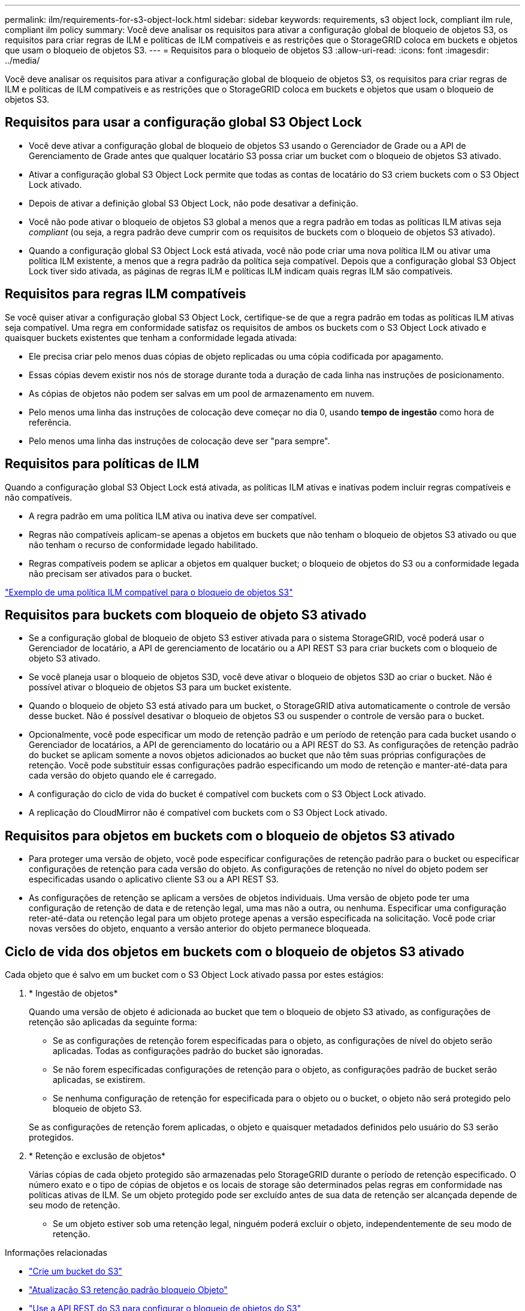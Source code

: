 ---
permalink: ilm/requirements-for-s3-object-lock.html 
sidebar: sidebar 
keywords: requirements, s3 object lock, compliant ilm rule, compliant ilm policy 
summary: Você deve analisar os requisitos para ativar a configuração global de bloqueio de objetos S3, os requisitos para criar regras de ILM e políticas de ILM compatíveis e as restrições que o StorageGRID coloca em buckets e objetos que usam o bloqueio de objetos S3. 
---
= Requisitos para o bloqueio de objetos S3
:allow-uri-read: 
:icons: font
:imagesdir: ../media/


[role="lead"]
Você deve analisar os requisitos para ativar a configuração global de bloqueio de objetos S3, os requisitos para criar regras de ILM e políticas de ILM compatíveis e as restrições que o StorageGRID coloca em buckets e objetos que usam o bloqueio de objetos S3.



== Requisitos para usar a configuração global S3 Object Lock

* Você deve ativar a configuração global de bloqueio de objetos S3 usando o Gerenciador de Grade ou a API de Gerenciamento de Grade antes que qualquer locatário S3 possa criar um bucket com o bloqueio de objetos S3 ativado.
* Ativar a configuração global S3 Object Lock permite que todas as contas de locatário do S3 criem buckets com o S3 Object Lock ativado.
* Depois de ativar a definição global S3 Object Lock, não pode desativar a definição.
* Você não pode ativar o bloqueio de objetos S3 global a menos que a regra padrão em todas as políticas ILM ativas seja _compliant_ (ou seja, a regra padrão deve cumprir com os requisitos de buckets com o bloqueio de objetos S3 ativado).
* Quando a configuração global S3 Object Lock está ativada, você não pode criar uma nova política ILM ou ativar uma política ILM existente, a menos que a regra padrão da política seja compatível. Depois que a configuração global S3 Object Lock tiver sido ativada, as páginas de regras ILM e políticas ILM indicam quais regras ILM são compatíveis.




== Requisitos para regras ILM compatíveis

Se você quiser ativar a configuração global S3 Object Lock, certifique-se de que a regra padrão em todas as políticas ILM ativas seja compatível. Uma regra em conformidade satisfaz os requisitos de ambos os buckets com o S3 Object Lock ativado e quaisquer buckets existentes que tenham a conformidade legada ativada:

* Ele precisa criar pelo menos duas cópias de objeto replicadas ou uma cópia codificada por apagamento.
* Essas cópias devem existir nos nós de storage durante toda a duração de cada linha nas instruções de posicionamento.
* As cópias de objetos não podem ser salvas em um pool de armazenamento em nuvem.
* Pelo menos uma linha das instruções de colocação deve começar no dia 0, usando *tempo de ingestão* como hora de referência.
* Pelo menos uma linha das instruções de colocação deve ser "para sempre".




== Requisitos para políticas de ILM

Quando a configuração global S3 Object Lock está ativada, as políticas ILM ativas e inativas podem incluir regras compatíveis e não compatíveis.

* A regra padrão em uma política ILM ativa ou inativa deve ser compatível.
* Regras não compatíveis aplicam-se apenas a objetos em buckets que não tenham o bloqueio de objetos S3 ativado ou que não tenham o recurso de conformidade legado habilitado.
* Regras compatíveis podem se aplicar a objetos em qualquer bucket; o bloqueio de objetos do S3 ou a conformidade legada não precisam ser ativados para o bucket.


link:example-7-compliant-ilm-policy-for-s3-object-lock.html["Exemplo de uma política ILM compatível para o bloqueio de objetos S3"]



== Requisitos para buckets com bloqueio de objeto S3 ativado

* Se a configuração global de bloqueio de objeto S3 estiver ativada para o sistema StorageGRID, você poderá usar o Gerenciador de locatário, a API de gerenciamento de locatário ou a API REST S3 para criar buckets com o bloqueio de objeto S3 ativado.
* Se você planeja usar o bloqueio de objetos S3D, você deve ativar o bloqueio de objetos S3D ao criar o bucket. Não é possível ativar o bloqueio de objetos S3 para um bucket existente.
* Quando o bloqueio de objeto S3 está ativado para um bucket, o StorageGRID ativa automaticamente o controle de versão desse bucket. Não é possível desativar o bloqueio de objetos S3 ou suspender o controle de versão para o bucket.
* Opcionalmente, você pode especificar um modo de retenção padrão e um período de retenção para cada bucket usando o Gerenciador de locatários, a API de gerenciamento do locatário ou a API REST do S3. As configurações de retenção padrão do bucket se aplicam somente a novos objetos adicionados ao bucket que não têm suas próprias configurações de retenção. Você pode substituir essas configurações padrão especificando um modo de retenção e manter-até-data para cada versão do objeto quando ele é carregado.
* A configuração do ciclo de vida do bucket é compatível com buckets com o S3 Object Lock ativado.
* A replicação do CloudMirror não é compatível com buckets com o S3 Object Lock ativado.




== Requisitos para objetos em buckets com o bloqueio de objetos S3 ativado

* Para proteger uma versão de objeto, você pode especificar configurações de retenção padrão para o bucket ou especificar configurações de retenção para cada versão do objeto. As configurações de retenção no nível do objeto podem ser especificadas usando o aplicativo cliente S3 ou a API REST S3.
* As configurações de retenção se aplicam a versões de objetos individuais. Uma versão de objeto pode ter uma configuração de retenção de data e de retenção legal, uma mas não a outra, ou nenhuma. Especificar uma configuração reter-até-data ou retenção legal para um objeto protege apenas a versão especificada na solicitação. Você pode criar novas versões do objeto, enquanto a versão anterior do objeto permanece bloqueada.




== Ciclo de vida dos objetos em buckets com o bloqueio de objetos S3 ativado

Cada objeto que é salvo em um bucket com o S3 Object Lock ativado passa por estes estágios:

. * Ingestão de objetos*
+
Quando uma versão de objeto é adicionada ao bucket que tem o bloqueio de objeto S3 ativado, as configurações de retenção são aplicadas da seguinte forma:

+
** Se as configurações de retenção forem especificadas para o objeto, as configurações de nível do objeto serão aplicadas. Todas as configurações padrão do bucket são ignoradas.
** Se não forem especificadas configurações de retenção para o objeto, as configurações padrão de bucket serão aplicadas, se existirem.
** Se nenhuma configuração de retenção for especificada para o objeto ou o bucket, o objeto não será protegido pelo bloqueio de objeto S3.


+
Se as configurações de retenção forem aplicadas, o objeto e quaisquer metadados definidos pelo usuário do S3 serão protegidos.

. * Retenção e exclusão de objetos*
+
Várias cópias de cada objeto protegido são armazenadas pelo StorageGRID durante o período de retenção especificado. O número exato e o tipo de cópias de objetos e os locais de storage são determinados pelas regras em conformidade nas políticas ativas de ILM. Se um objeto protegido pode ser excluído antes de sua data de retenção ser alcançada depende de seu modo de retenção.

+
** Se um objeto estiver sob uma retenção legal, ninguém poderá excluir o objeto, independentemente de seu modo de retenção.




.Informações relacionadas
* link:../tenant/creating-s3-bucket.html["Crie um bucket do S3"]
* link:../tenant/update-default-retention-settings.html["Atualização S3 retenção padrão bloqueio Objeto"]
* link:../s3/use-s3-api-for-s3-object-lock.html["Use a API REST do S3 para configurar o bloqueio de objetos do S3"]
* link:example-7-compliant-ilm-policy-for-s3-object-lock.html["Exemplo 7: Política de ILM compatível para bloqueio de objetos S3"]

